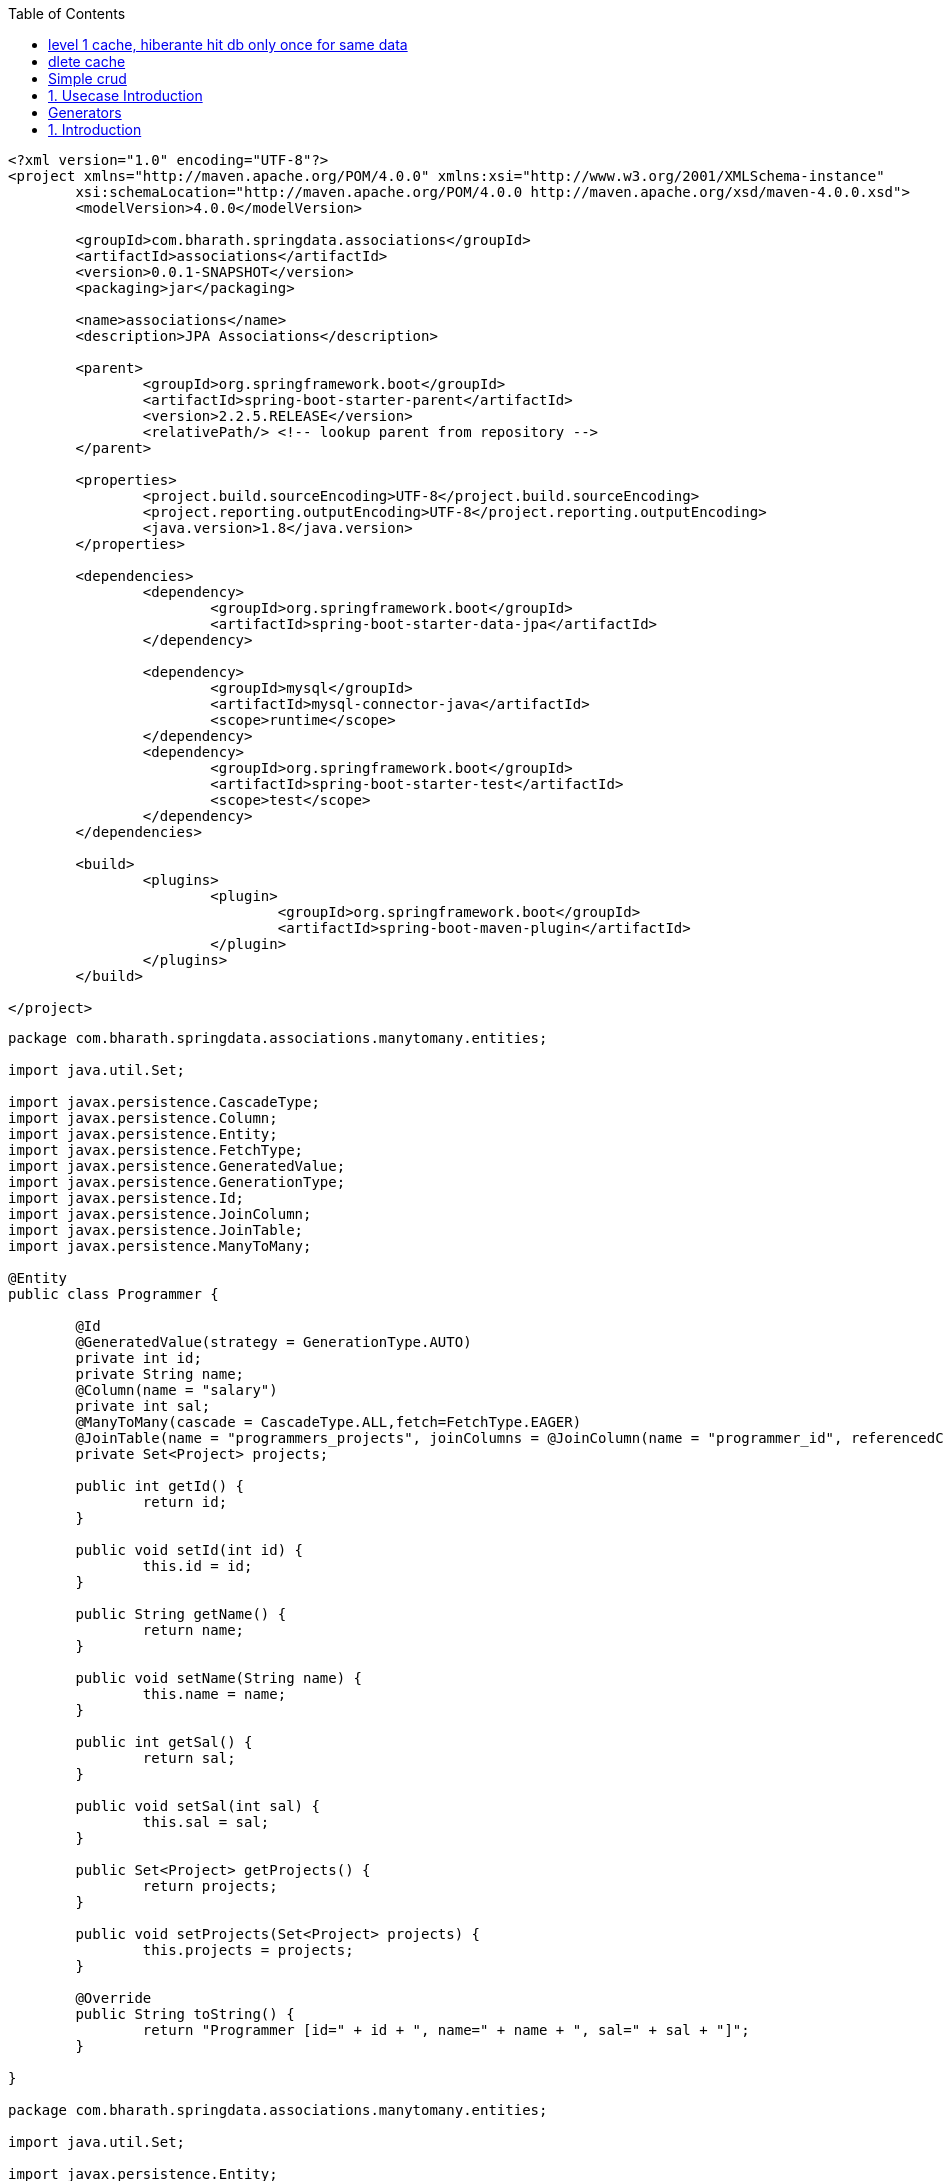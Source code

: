 :toc: left

[source,xml]
----
<?xml version="1.0" encoding="UTF-8"?>
<project xmlns="http://maven.apache.org/POM/4.0.0" xmlns:xsi="http://www.w3.org/2001/XMLSchema-instance"
	xsi:schemaLocation="http://maven.apache.org/POM/4.0.0 http://maven.apache.org/xsd/maven-4.0.0.xsd">
	<modelVersion>4.0.0</modelVersion>

	<groupId>com.bharath.springdata.associations</groupId>
	<artifactId>associations</artifactId>
	<version>0.0.1-SNAPSHOT</version>
	<packaging>jar</packaging>

	<name>associations</name>
	<description>JPA Associations</description>

	<parent>
		<groupId>org.springframework.boot</groupId>
		<artifactId>spring-boot-starter-parent</artifactId>
		<version>2.2.5.RELEASE</version>
		<relativePath/> <!-- lookup parent from repository -->
	</parent>

	<properties>
		<project.build.sourceEncoding>UTF-8</project.build.sourceEncoding>
		<project.reporting.outputEncoding>UTF-8</project.reporting.outputEncoding>
		<java.version>1.8</java.version>
	</properties>

	<dependencies>
		<dependency>
			<groupId>org.springframework.boot</groupId>
			<artifactId>spring-boot-starter-data-jpa</artifactId>
		</dependency>

		<dependency>
			<groupId>mysql</groupId>
			<artifactId>mysql-connector-java</artifactId>
			<scope>runtime</scope>
		</dependency>
		<dependency>
			<groupId>org.springframework.boot</groupId>
			<artifactId>spring-boot-starter-test</artifactId>
			<scope>test</scope>
		</dependency>
	</dependencies>

	<build>
		<plugins>
			<plugin>
				<groupId>org.springframework.boot</groupId>
				<artifactId>spring-boot-maven-plugin</artifactId>
			</plugin>
		</plugins>
	</build>

</project>

----

----
package com.bharath.springdata.associations.manytomany.entities;

import java.util.Set;

import javax.persistence.CascadeType;
import javax.persistence.Column;
import javax.persistence.Entity;
import javax.persistence.FetchType;
import javax.persistence.GeneratedValue;
import javax.persistence.GenerationType;
import javax.persistence.Id;
import javax.persistence.JoinColumn;
import javax.persistence.JoinTable;
import javax.persistence.ManyToMany;

@Entity
public class Programmer {

	@Id
	@GeneratedValue(strategy = GenerationType.AUTO)
	private int id;
	private String name;
	@Column(name = "salary")
	private int sal;
	@ManyToMany(cascade = CascadeType.ALL,fetch=FetchType.EAGER)
	@JoinTable(name = "programmers_projects", joinColumns = @JoinColumn(name = "programmer_id", referencedColumnName = "id"), inverseJoinColumns = @JoinColumn(name = "project_id", referencedColumnName = "id"))
	private Set<Project> projects;

	public int getId() {
		return id;
	}

	public void setId(int id) {
		this.id = id;
	}

	public String getName() {
		return name;
	}

	public void setName(String name) {
		this.name = name;
	}

	public int getSal() {
		return sal;
	}

	public void setSal(int sal) {
		this.sal = sal;
	}

	public Set<Project> getProjects() {
		return projects;
	}

	public void setProjects(Set<Project> projects) {
		this.projects = projects;
	}

	@Override
	public String toString() {
		return "Programmer [id=" + id + ", name=" + name + ", sal=" + sal + "]";
	}

}

package com.bharath.springdata.associations.manytomany.entities;

import java.util.Set;

import javax.persistence.Entity;
import javax.persistence.GeneratedValue;
import javax.persistence.GenerationType;
import javax.persistence.Id;
import javax.persistence.ManyToMany;

@Entity
public class Project {

	@Id
	@GeneratedValue(strategy = GenerationType.AUTO)
	private int id;
	private String name;
	@ManyToMany(mappedBy = "projects")
	private Set<Programmer> programmers;

	public int getId() {
		return id;
	}

	public void setId(int id) {
		this.id = id;
	}

	public String getName() {
		return name;
	}

	public void setName(String name) {
		this.name = name;
	}

	public Set<Programmer> getProgrammers() {
		return programmers;
	}

	public void setProgrammers(Set<Programmer> programmers) {
		this.programmers = programmers;
	}

	@Override
	public String toString() {
		return "Project [id=" + id + ", name=" + name + "]";
	}

}
package com.bharath.springdata.associations.manytomany.repos;

import org.springframework.data.repository.CrudRepository;

import com.bharath.springdata.associations.manytomany.entities.Programmer;

public interface ProgrammerRepository extends CrudRepository<Programmer, Integer> {

}

// many 2 many ends 

// 1 2 many 
package com.bharath.springdata.associations.onetomany.entities;

import java.util.HashSet;
import java.util.Set;

import javax.persistence.CascadeType;
import javax.persistence.Entity;
import javax.persistence.FetchType;
import javax.persistence.GeneratedValue;
import javax.persistence.GenerationType;
import javax.persistence.Id;
import javax.persistence.OneToMany;

@Entity
public class Customer {

	@Id
	@GeneratedValue(strategy = GenerationType.AUTO)
	private long id;
	private String name;
	@OneToMany(mappedBy = "customer", cascade = CascadeType.ALL,fetch=FetchType.EAGER)
	private Set<PhoneNumber> numbers;

	public long getId() {
		return id;
	}

	public void setId(long id) {
		this.id = id;
	}

	public String getName() {
		return name;
	}

	public void setName(String name) {
		this.name = name;
	}

	public Set<PhoneNumber> getNumbers() {
		return numbers;
	}

	public void setNumbers(Set<PhoneNumber> numbers) {
		this.numbers = numbers;
	}

	public void addPhoneNumber(PhoneNumber number) {
		if (number != null) {
			if (numbers == null) {
				numbers = new HashSet<>();
			}
			number.setCustomer(this);
			numbers.add(number);
		}

	}

}

package com.bharath.springdata.associations.onetomany.entities;

import javax.persistence.Entity;
import javax.persistence.GeneratedValue;
import javax.persistence.GenerationType;
import javax.persistence.Id;
import javax.persistence.JoinColumn;
import javax.persistence.ManyToOne;

@Entity
public class PhoneNumber {

	@Id
	@GeneratedValue(strategy = GenerationType.AUTO)
	private long id;
	private String number;
	private String type;

	@ManyToOne
	@JoinColumn(name = "customer_id")
	private Customer customer;

	public long getId() {
		return id;
	}

	public void setId(long id) {
		this.id = id;
	}

	public String getNumber() {
		return number;
	}

	public void setNumber(String number) {
		this.number = number;
	}

	public String getType() {
		return type;
	}

	public void setType(String type) {
		this.type = type;
	}

	public Customer getCustomer() {
		return customer;
	}

	public void setCustomer(Customer customer) {
		this.customer = customer;
	}

}
package com.bharath.springdata.associations.onetomany.repos;

import org.springframework.data.repository.CrudRepository;

import com.bharath.springdata.associations.onetomany.entities.Customer;

public interface CustomerRepository extends CrudRepository<Customer, Long> {

}

// 1 2 1
package com.bharath.springdata.associations.onetoone.entities;

import java.util.Date;

import javax.persistence.CascadeType;
import javax.persistence.Entity;
import javax.persistence.GeneratedValue;
import javax.persistence.GenerationType;
import javax.persistence.Id;
import javax.persistence.JoinColumn;
import javax.persistence.OneToOne;
import javax.persistence.Temporal;
import javax.persistence.TemporalType;

@Entity
public class License {

	@Id
	@GeneratedValue(strategy = GenerationType.AUTO)
	private Long id;
	private String type;
	@Temporal(TemporalType.DATE)
	private Date validFrom;
	@Temporal(TemporalType.DATE)
	private Date validTo;
	@OneToOne(cascade = CascadeType.ALL)
	@JoinColumn(name="person_id")
	private Person person;

	public Long getId() {
		return id;
	}

	public void setId(Long id) {
		this.id = id;
	}

	public String getType() {
		return type;
	}

	public void setType(String type) {
		this.type = type;
	}

	public Date getValidFrom() {
		return validFrom;
	}

	public void setValidFrom(Date validFrom) {
		this.validFrom = validFrom;
	}

	public Date getValidTo() {
		return validTo;
	}

	public void setValidTo(Date validTo) {
		this.validTo = validTo;
	}

	public Person getPerson() {
		return person;
	}

	public void setPerson(Person person) {
		this.person = person;
	}

}

package com.bharath.springdata.associations.onetoone.entities;

import javax.persistence.Entity;
import javax.persistence.GeneratedValue;
import javax.persistence.GenerationType;
import javax.persistence.Id;
import javax.persistence.OneToOne;

@Entity
public class Person {

	@Id
	@GeneratedValue(strategy = GenerationType.AUTO)
	private Long id;
	private String firstName;
	private String lastName;
	private int age;
	@OneToOne(mappedBy = "person")
	private License license;

	public Long getId() {
		return id;
	}

	public void setId(Long id) {
		this.id = id;
	}

	public String getFirstName() {
		return firstName;
	}

	public void setFirstName(String firstName) {
		this.firstName = firstName;
	}

	public String getLastName() {
		return lastName;
	}

	public void setLastName(String lastName) {
		this.lastName = lastName;
	}

	public int getAge() {
		return age;
	}

	public void setAge(int age) {
		this.age = age;
	}

	public License getLicense() {
		return license;
	}

	public void setLicense(License license) {
		this.license = license;
	}

}

package com.bharath.springdata.associations.onetoone.repos;

import org.springframework.data.repository.CrudRepository;

import com.bharath.springdata.associations.onetoone.entities.License;

public interface LicenseRepository extends CrudRepository<License, Long> {

}

spring.datasource.url=jdbc:mysql://localhost:3306/mydb
spring.datasource.username=root
spring.datasource.password=test

spring.jpa.show-sql=true

package com.bharath.springdata.associations;

import java.util.Date;
import java.util.HashSet;
import java.util.Set;

import org.junit.Test;
import org.junit.runner.RunWith;
import org.springframework.beans.factory.annotation.Autowired;
import org.springframework.boot.test.context.SpringBootTest;
import org.springframework.test.context.junit4.SpringRunner;
import org.springframework.transaction.annotation.Transactional;

import com.bharath.springdata.associations.manytomany.entities.Programmer;
import com.bharath.springdata.associations.manytomany.entities.Project;
import com.bharath.springdata.associations.manytomany.repos.ProgrammerRepository;
import com.bharath.springdata.associations.onetomany.entities.Customer;
import com.bharath.springdata.associations.onetomany.entities.PhoneNumber;
import com.bharath.springdata.associations.onetomany.repos.CustomerRepository;
import com.bharath.springdata.associations.onetoone.entities.License;
import com.bharath.springdata.associations.onetoone.entities.Person;
import com.bharath.springdata.associations.onetoone.repos.LicenseRepository;

@RunWith(SpringRunner.class)
@SpringBootTest
public class AssociationsApplicationTests {

	@Autowired
	CustomerRepository repository;

	@Autowired
	ProgrammerRepository programmerRepository;

	@Autowired
	LicenseRepository licenseRepository;

	@Test
	public void contextLoads() {
	}

	@Test
	public void testCreateCustomer() {

		Customer customer = new Customer();
		customer.setName("John");

		PhoneNumber ph1 = new PhoneNumber();
		ph1.setNumber("1234567890");
		ph1.setType("cell");

		PhoneNumber ph2 = new PhoneNumber();
		ph2.setNumber("0987654321");
		ph2.setType("home");

		customer.addPhoneNumber(ph1);
		customer.addPhoneNumber(ph2);

		repository.save(customer);
	}

	@Test
	@Transactional
	public void testLoadCustomer() {
		Customer customer = repository.findById(4L).get();
		System.out.println(customer.getName());

		Set<PhoneNumber> numbers = customer.getNumbers();
		numbers.forEach(number -> System.out.println(number.getNumber()));

	}

	@Test
	public void testUpdateCustomer() {
		Customer customer = repository.findById(4L).get();
		customer.setName("John Bush");

		Set<PhoneNumber> numbers = customer.getNumbers();
		numbers.forEach(number -> number.setType("cell"));

		repository.save(customer);

	}

	@Test
	public void testDelete() {
		repository.deleteById(4l);
	}

	@Test
	public void testmtomCreateProgrammer() {
		Programmer programmer = new Programmer();
		programmer.setName("John");
		programmer.setSal(10000);

		HashSet<Project> projects = new HashSet<Project>();
		Project project = new Project();
		project.setName("Hibernate Project");
		projects.add(project);

		programmer.setProjects(projects);

		programmerRepository.save(programmer);
	}

	@Test
	@Transactional
	public void testmtomFindProgrammer() {
		Programmer programmer = programmerRepository.findById(1).get();
		System.out.println(programmer);
		System.out.println(programmer.getProjects());
	}

	@Test
	public void testOneToOneCreateLicense() {
		License license = new License();
		license.setType("CAR");
		license.setValidFrom(new Date());
		license.setValidTo(new Date());

		Person person = new Person();
		person.setFirstName("John");
		person.setLastName("Clinton");
		person.setAge(35);

		license.setPerson(person);

		licenseRepository.save(license);
	}

}
----

== level 1 cache, hiberante hit db only once for same data

----
mark test with transactional
write multpile findAll() method
select stmt is executed onl once
without transactional l1 cache wont work 
----

== dlete cache

----
entity manager(hib. session) add 
use evict to delete by creating session 

----

[source,xml]
----
<?xml version="1.0" encoding="UTF-8"?>
<project xmlns="http://maven.apache.org/POM/4.0.0" xmlns:xsi="http://www.w3.org/2001/XMLSchema-instance"
	xsi:schemaLocation="http://maven.apache.org/POM/4.0.0 http://maven.apache.org/xsd/maven-4.0.0.xsd">
	<modelVersion>4.0.0</modelVersion>

	<groupId>com.bharath.springdata.componentmapping</groupId>
	<artifactId>componentmapping</artifactId>
	<version>0.0.1-SNAPSHOT</version>
	<packaging>jar</packaging>

	<name>componentmapping</name>
	<description>Component Mapping</description>

	<parent>
		<groupId>org.springframework.boot</groupId>
		<artifactId>spring-boot-starter-parent</artifactId>
		<version>1.5.7.RELEASE</version>
		<relativePath/> <!-- lookup parent from repository -->
	</parent>

	<properties>
		<project.build.sourceEncoding>UTF-8</project.build.sourceEncoding>
		<project.reporting.outputEncoding>UTF-8</project.reporting.outputEncoding>
		<java.version>1.8</java.version>
	</properties>

	<dependencies>
		<dependency>
			<groupId>org.springframework.boot</groupId>
			<artifactId>spring-boot-starter-data-jpa</artifactId>
		</dependency>

		<dependency>
			<groupId>mysql</groupId>
			<artifactId>mysql-connector-java</artifactId>
			<scope>runtime</scope>
		</dependency>
		<dependency>
			<groupId>org.springframework.boot</groupId>
			<artifactId>spring-boot-starter-test</artifactId>
			<scope>test</scope>
		</dependency>
	</dependencies>

	<build>
		<plugins>
			<plugin>
				<groupId>org.springframework.boot</groupId>
				<artifactId>spring-boot-maven-plugin</artifactId>
			</plugin>
		</plugins>
	</build>

</project>
----

----
package com.bharath.springdata.componentmapping.entities;

import javax.persistence.Embeddable;

@Embeddable
public class Address {

	private String streetaddress;
	private String city;
	private String state;
	private String zipcode;
	private String country;

	public String getCity() {
		return city;
	}

	public void setCity(String city) {
		this.city = city;
	}

	public String getState() {
		return state;
	}

	public void setState(String state) {
		this.state = state;
	}

	public String getZipcode() {
		return zipcode;
	}

	public void setZipcode(String zipcode) {
		this.zipcode = zipcode;
	}

	public String getCountry() {
		return country;
	}

	public void setCountry(String country) {
		this.country = country;
	}

	public String getStreetaddress() {
		return streetaddress;
	}

	public void setStreetaddress(String streetaddress) {
		this.streetaddress = streetaddress;
	}

}

package com.bharath.springdata.componentmapping.entities;

import javax.persistence.Embedded;
import javax.persistence.Entity;
import javax.persistence.Id;

@Entity
public class Employee {

	@Id
	private int id;
	private String name;
	@Embedded
	private Address address;

	public int getId() {
		return id;
	}

	public void setId(int id) {
		this.id = id;
	}

	public String getName() {
		return name;
	}

	public void setName(String name) {
		this.name = name;
	}

	public Address getAddress() {
		return address;
	}

	public void setAddress(Address address) {
		this.address = address;
	}

}

package com.bharath.springdata.componentmapping.repos;

import org.springframework.data.repository.CrudRepository;

import com.bharath.springdata.componentmapping.entities.Employee;

public interface EmployeeRepository extends CrudRepository<Employee, Integer> {

}

package com.bharath.springdata.componentmapping;

import org.springframework.boot.SpringApplication;
import org.springframework.boot.autoconfigure.SpringBootApplication;

@SpringBootApplication
public class ComponentmappingApplication {

	public static void main(String[] args) {
		SpringApplication.run(ComponentmappingApplication.class, args);
	}
}

spring.datasource.url=jdbc:mysql://localhost:3306/mydb
spring.datasource.username=root
spring.datasource.password=test

spring.jpa.show-sql=true

package com.bharath.springdata.componentmapping;

import org.junit.Test;
import org.junit.runner.RunWith;
import org.springframework.beans.factory.annotation.Autowired;
import org.springframework.boot.test.context.SpringBootTest;
import org.springframework.test.context.junit4.SpringRunner;

import com.bharath.springdata.componentmapping.entities.Address;
import com.bharath.springdata.componentmapping.entities.Employee;
import com.bharath.springdata.componentmapping.repos.EmployeeRepository;

@RunWith(SpringRunner.class)
@SpringBootTest
public class ComponentmappingApplicationTests {

	@Autowired
	EmployeeRepository repository;

	@Test
	public void contextLoads() {
	}

	@Test
	public void testCreate() {
		Employee employee = new Employee();
		employee.setId(123);
		employee.setName("Bharath");
		Address address = new Address();
		address.setCity("Austin");
		address.setStreetaddress("Spicewood Springs");
		address.setCountry("USA");
		address.setState("TEXAS");
		address.setZipcode("78750");
		employee.setAddress(address);
		
		repository.save(employee);
	}
}

----

== Simple crud

== 1. Usecase Introduction

----

```

## 2. Create the product table

----

----

## 2.1 product.sql

----

create database mydb; use mydb;

create table product( id int PRIMARY KEY, name varchar(20), description varchar(100), price decimal(8,3) );

select * from product;

----

## 3. Create the project

----

<dependency> <groupId>org.springframework.boot</groupId> <artifactId>spring-boot-starter-data-jpa</artifactId> </dependency>

<dependency> <groupId>mysql</groupId> <artifactId>mysql-connector-java</artifactId> <scope>runtime</scope> </dependency>

----

## 4. Spring 2.x API Changes

----

----

## 5. Step 1 Create the Entity

[source,java]
----

package com.bharath.springdata.product.entities;

import java.io.Serializable;

import javax.persistence.Column; import javax.persistence.Entity; import javax.persistence.Id; import javax.persistence.Table;

@Entity @Table public class Product implements Serializable {

private static final long serialVersionUID = 1L; @Id private int id; private String name; @Column(name = "description") private String desc; private Double price;

public int getId() {
return id; }

public void setId(int id) {
this.id = id; }

public String getName() {
return name; }

public void setName(String name) {
this.name = name; }

public String getDesc() {
return desc; }

public void setDesc(String desc) {
this.desc = desc; }

public Double getPrice() {
return price; }

public void setPrice(Double price) {
this.price = price; }

}

----

## 6. Step 2 Create the Repository

[source,java]
----

package com.bharath.springdata.product.repos;

import org.springframework.data.domain.Pageable; import org.springframework.data.repository.PagingAndSortingRepository;

import com.bharath.springdata.product.entities.Product; import java.lang.String; import java.util.List;

public interface ProductRepository extends PagingAndSortingRepository&lt;Product, Integer&gt; {

----
List<Product> findByName(String name);

List<Product> findByNameAndDesc(String name, String desc);

List<Product> findByPriceGreaterThan(Double price);

List<Product> findByDescContains(String desc);

List<Product> findByPriceBetween(Double price1, Double price2);

List<Product> findByDescLike(String desc);

List<Product> findByIdIn(List<Integer> ids,Pageable pageable);
----

}

----

## 7. Step 3 Configure the Data Source

----

spring.datasource.url=jdbc:mysql://localhost:3306/mydb spring.datasource.username=root spring.datasource.password=test1234

spring.jpa.show-sql=true

----

## 8. Test the Application

[source,java]
----

package com.bharath.springdata.product;

import static org.junit.Assert.assertEquals; import static org.junit.Assert.assertNotNull;

import java.util.Arrays; import java.util.List;

import javax.persistence.EntityManager;

import org.hibernate.Session; import org.junit.Test; import org.junit.runner.RunWith; import org.springframework.beans.factory.annotation.Autowired; import org.springframework.boot.test.context.SpringBootTest; import org.springframework.data.domain.PageRequest; import org.springframework.data.domain.Pageable; import org.springframework.data.domain.Sort; import org.springframework.data.domain.Sort.Direction; import org.springframework.test.context.junit4.SpringRunner; import org.springframework.transaction.annotation.Transactional;

import com.bharath.springdata.product.entities.Product; import com.bharath.springdata.product.repos.ProductRepository;

@RunWith(SpringRunner.class) @SpringBootTest public class ProductdataApplicationTests {

----
@Autowired
ProductRepository repository;

@Autowired
EntityManager entityManager;

@Test
public void contextLoads() {
}

@Test
public void testCreate() {
    Product product = new Product();
    product.setId(1);
    product.setName("Iphone");
    product.setDesc("Awesome");
    product.setPrice(1000d);
    repository.save(product);
}

@Test
public void testRead() {
    Product product = repository.findById(1).get();
    assertNotNull(product);
    assertEquals("Iphone", product.getName());
    System.out.println(">>>>>>>>>>>>>>>>>>>>>>>>>>>>>>>>>>" + product.getDesc());
}

@Test
public void testUpdate() {
    Product product = repository.findById(1).get();
    product.setPrice(1200d);
    repository.save(product);

}

@Test
public void testDelete() {
    if (repository.existsById(1)) {
       System.out.println("Deleting a product");
       repository.deleteById(1);
    }
}

@Test
public void testCount() {
    System.out.println("Total Records===============>>>>>>>>>>>>>>>" + repository.count());
}
----

}

----

## 9. Create

----

----

## 10. 10. Read

----

----

## 11. Update

----

----

## 12. Delete

----

----

## 13. Application Flow

----

----

## 14. Exists

----

----

## 15. Migrating to Spring Boot 2.X

----

----

## 16. Count

----

----

## 17. Show SQL

----

----

## 18. Using Spring Boot 2.X

----

----

## 19. CRUD Operations.html

----

----

## 20. Using Spring Data Create Data Access Layer for Customer Domain.html

----

----

```
<?xml version="1.0" encoding="UTF-8"?>
<project xmlns="http://maven.apache.org/POM/4.0.0" xmlns:xsi="http://www.w3.org/2001/XMLSchema-instance"
	xsi:schemaLocation="http://maven.apache.org/POM/4.0.0 http://maven.apache.org/xsd/maven-4.0.0.xsd">
	<modelVersion>4.0.0</modelVersion>

	<groupId>com.bharath.springdata.customer</groupId>
	<artifactId>customerdata</artifactId>
	<version>0.0.1-SNAPSHOT</version>
	<packaging>jar</packaging>

	<name>customerdata</name>
	<description>Assignment Solution</description>

	<parent>
		<groupId>org.springframework.boot</groupId>
		<artifactId>spring-boot-starter-parent</artifactId>
		<version>1.5.8.RELEASE</version>
		<relativePath/> <!-- lookup parent from repository -->
	</parent>

	<properties>
		<project.build.sourceEncoding>UTF-8</project.build.sourceEncoding>
		<project.reporting.outputEncoding>UTF-8</project.reporting.outputEncoding>
		<java.version>1.8</java.version>
	</properties>

	<dependencies>
		<dependency>
			<groupId>org.springframework.boot</groupId>
			<artifactId>spring-boot-starter-data-jpa</artifactId>
		</dependency>

		<dependency>
			<groupId>mysql</groupId>
			<artifactId>mysql-connector-java</artifactId>
			<scope>runtime</scope>
		</dependency>
		<dependency>
			<groupId>org.springframework.boot</groupId>
			<artifactId>spring-boot-starter-test</artifactId>
			<scope>test</scope>
		</dependency>
	</dependencies>

	<build>
		<plugins>
			<plugin>
				<groupId>org.springframework.boot</groupId>
				<artifactId>spring-boot-maven-plugin</artifactId>
			</plugin>
		</plugins>
	</build>

</project>

package com.bharath.springdata.customer.entities;

import javax.persistence.Embeddable;

@Embeddable
public class Address {

	private String streetAddress;
	private String city;
	private String state;
	private String zipcode;
	private String country;

	public String getCity() {
		return city;
	}

	public void setCity(String city) {
		this.city = city;
	}

	public String getState() {
		return state;
	}

	public void setState(String state) {
		this.state = state;
	}

	public String getZipcode() {
		return zipcode;
	}

	public void setZipcode(String zipcode) {
		this.zipcode = zipcode;
	}

	public String getCountry() {
		return country;
	}

	public void setCountry(String country) {
		this.country = country;
	}

	public String getStreetAddress() {
		return streetAddress;
	}

	public void setStreetAddress(String streetAddress) {
		this.streetAddress = streetAddress;
	}

}

package com.bharath.springdata.customer.entities;

import javax.persistence.Embedded;
import javax.persistence.Entity;
import javax.persistence.GeneratedValue;
import javax.persistence.GenerationType;
import javax.persistence.Id;

@Entity
public class Customer {

	@Id
	@GeneratedValue(strategy = GenerationType.AUTO)
	private int id;
	private String name;
	private String email;
	@Embedded
	private Address address;

	public int getId() {
		return id;
	}

	public void setId(int id) {
		this.id = id;
	}

	public String getName() {
		return name;
	}

	public void setName(String name) {
		this.name = name;
	}

	public String getEmail() {
		return email;
	}

	public void setEmail(String email) {
		this.email = email;
	}

	public Address getAddress() {
		return address;
	}

	public void setAddress(Address address) {
		this.address = address;
	}

	@Override
	public String toString() {
		return "Customer [id=" + id + ", name=" + name + ", email=" + email + "]";
	}

}

package com.bharath.springdata.customer.repository;

import org.springframework.data.jpa.repository.Modifying;
import org.springframework.data.jpa.repository.Query;
import org.springframework.data.repository.CrudRepository;
import org.springframework.data.repository.query.Param;

import com.bharath.springdata.customer.entities.Customer;
import java.lang.String;
import java.util.List;

public interface CustomerRepository extends CrudRepository<Customer, Integer> {

	List<Customer> findByNameAndEmail(String name, String email);

	List<Customer> findByEmailLike(String email);

	List<Customer> findByIdIn(List<Integer> ids);

	@Modifying
	@Query("update Customer cust set cust.email = :email where cust.id=:id")
	void updateEmail(@Param("id") int id, @Param("email") String email);

}

package com.bharath.springdata.customer;

import org.springframework.boot.SpringApplication;
import org.springframework.boot.autoconfigure.SpringBootApplication;

@SpringBootApplication
public class CustomerdataApplication {

	public static void main(String[] args) {
		SpringApplication.run(CustomerdataApplication.class, args);
	}
}

spring.datasource.url=jdbc:mysql://localhost:3306/mydb
spring.datasource.username=root
spring.datasource.password=test

spring.jpa.show-sql=true

package com.bharath.springdata.customer;

import java.util.Arrays;

import org.junit.Test;
import org.junit.runner.RunWith;
import org.springframework.beans.factory.annotation.Autowired;
import org.springframework.boot.test.context.SpringBootTest;
import org.springframework.test.annotation.Rollback;
import org.springframework.test.context.junit4.SpringRunner;
import org.springframework.transaction.annotation.Transactional;

import com.bharath.springdata.customer.entities.Address;
import com.bharath.springdata.customer.entities.Customer;
import com.bharath.springdata.customer.repository.CustomerRepository;

@RunWith(SpringRunner.class)
@SpringBootTest
public class CustomerdataApplicationTests {

	@Autowired
	private CustomerRepository customerRepository;

	@Test
	public void testCreateCustomer() {
		Customer customer = new Customer();
		customer.setName("John");
		customer.setEmail("john@gmail.com");
		customerRepository.save(customer);
	}

	@Test
	public void testReadCustomer() {
		Customer customer = customerRepository.findOne(1);
		System.out.println(customer);
	}

	@Test
	public void testUpdateCustomer() {
		Customer customer = customerRepository.findOne(1);
		customer.setName("John Reddy");
		customerRepository.save(customer);
	}

	@Test
	public void testDeleteCustomer() {
		customerRepository.delete(1);
	}
	
	@Test
	public void testCreateCustomerWithAddress() {
		Customer customer = new Customer();
		customer.setName("John");
		customer.setEmail("john@gmail.com");
		
		Address address = new Address();
		address.setCity("Austin");
		address.setState("Texas");
		address.setStreetAddress("Spice Wood Springs");
		address.setCountry("USA");
		address.setZipcode("78755");
		customer.setAddress(address);
		
		customerRepository.save(customer);
		
	}
	
	@Test
	public void testFindByNameAndEmail() {
		System.out.println(customerRepository.findByNameAndEmail("John","john@gmail.com"));
	}
	
	@Test
	public void testFindByEmailLike() {
		System.out.println(customerRepository.findByEmailLike("%john@g%"));
	}
	
	@Test
	public void testFindByIdIn() {
		System.out.println(customerRepository.findByIdIn(Arrays.asList(2)));
	}
	
	@Test
	@Transactional
	@Rollback(false)
	public void testUpdateEmail() {
		customerRepository.updateEmail(2, "john@bharathmail.com");
	}

}

----

[source,xml]
----
<?xml version="1.0" encoding="UTF-8"?>
<project xmlns="http://maven.apache.org/POM/4.0.0" xmlns:xsi="http://www.w3.org/2001/XMLSchema-instance"
	xsi:schemaLocation="http://maven.apache.org/POM/4.0.0 http://maven.apache.org/xsd/maven-4.0.0.xsd">
	<modelVersion>4.0.0</modelVersion>

	<groupId>com.bharath.springdata.files</groupId>
	<artifactId>filedata</artifactId>
	<version>0.0.1-SNAPSHOT</version>
	<packaging>jar</packaging>

	<name>filedata</name>
	<description>Transaction Management</description>

	<parent>
		<groupId>org.springframework.boot</groupId>
		<artifactId>spring-boot-starter-parent</artifactId>
		<version>2.2.5.RELEASE</version>
		<relativePath/> <!-- lookup parent from repository -->
	</parent>

	<properties>
		<project.build.sourceEncoding>UTF-8</project.build.sourceEncoding>
		<project.reporting.outputEncoding>UTF-8</project.reporting.outputEncoding>
		<java.version>1.8</java.version>
	</properties>

	<dependencies>
		<dependency>
			<groupId>org.springframework.boot</groupId>
			<artifactId>spring-boot-starter-data-jpa</artifactId>
		</dependency>

		<dependency>
			<groupId>mysql</groupId>
			<artifactId>mysql-connector-java</artifactId>
			<scope>runtime</scope>
		</dependency>
		<dependency>
			<groupId>org.springframework.boot</groupId>
			<artifactId>spring-boot-starter-test</artifactId>
			<scope>test</scope>
		</dependency>
	</dependencies>

	<build>
		<plugins>
			<plugin>
				<groupId>org.springframework.boot</groupId>
				<artifactId>spring-boot-maven-plugin</artifactId>
			</plugin>
		</plugins>
	</build>

</project>
----

----
package com.bharath.springdata.files.entities;

import javax.persistence.Entity;
import javax.persistence.Id;
import javax.persistence.Lob;

@Entity
public class Image {
	
	@Id
	private long id;
	private String name;
	@Lob
	private byte[] data;

	public long getId() {
		return id;
	}

	public void setId(long id) {
		this.id = id;
	}

	public String getName() {
		return name;
	}

	public void setName(String name) {
		this.name = name;
	}

	public byte[] getData() {
		return data;
	}

	public void setData(byte[] data) {
		this.data = data;
	}
	

}
----

----
package com.bharath.springdata.files.repos;

import org.springframework.data.repository.CrudRepository;

import com.bharath.springdata.files.entities.Image;

public interface ImageRepository extends CrudRepository<Image, Long> {

}
----

----

spring.datasource.url=jdbc:mysql://localhost:3306/mydb
spring.datasource.username=root
spring.datasource.password=test

spring.jpa.show-sql=true
----

----

package com.bharath.springdata.files;

import java.io.File;
import java.io.FileInputStream;
import java.io.FileNotFoundException;
import java.io.FileOutputStream;
import java.io.IOException;

import org.junit.Test;
import org.junit.runner.RunWith;
import org.springframework.beans.factory.annotation.Autowired;
import org.springframework.boot.test.context.SpringBootTest;
import org.springframework.test.context.junit4.SpringRunner;

import com.bharath.springdata.files.entities.Image;
import com.bharath.springdata.files.repos.ImageRepository;

@RunWith(SpringRunner.class)
@SpringBootTest
public class FiledataApplicationTests {

	@Autowired
	ImageRepository repository;

	@Test
	public void testImageSave() throws IOException {
		Image image = new Image();
		image.setId(1);
		image.setName("MAVEN.JPG");

		File file = new File("/Users/bharaththippireddy/Documents/Images/MAVEN.JPG");
		byte fileContent[] = new byte[(int) file.length()];
		FileInputStream inputStream = new FileInputStream(file);
		inputStream.read(fileContent);

		image.setData(fileContent);
		repository.save(image);
		inputStream.close();

	}

	@Test
	public void testReadImage() {
		Image image = repository.findById(1L).get();
		File file = new File("/Users/bharaththippireddy/Documents/Images/downloaded/" + image.getName());
		FileOutputStream fos = null;
		try {
			fos = new FileOutputStream(file);
			fos.write(image.getData());
		} catch (FileNotFoundException e) {
			e.printStackTrace();
		} catch (IOException e) {
			e.printStackTrace();
		} finally {
			try {
				fos.close();
			} catch (IOException e) {
				e.printStackTrace();
			}
		}

	}

}
    
----

== Generators

== 1. Introduction

----

```

## 2. Create the database schema

----

----

## 2.1 ID Gen-employee.sql

----

use mydb

create table employee( id int, name varchar(20) )

drop table employee

----

## 3. Create a Spring Data Project

----

<dependency> <groupId>org.springframework.boot</groupId> <artifactId>spring-boot-starter-data-jpa</artifactId> </dependency>

<dependency> <groupId>mysql</groupId> <artifactId>mysql-connector-java</artifactId> <scope>runtime</scope> </dependency>

----

## 4. Create an Entity

[source,java]
----

package com.bharath.springdata.idgenerators.entities;

import javax.persistence.Entity; import javax.persistence.GeneratedValue; import javax.persistence.Id;

import org.hibernate.annotations.GenericGenerator;

@Entity public class Employee {

----
//@TableGenerator(name = "employee_gen", table = "id_gen", pkColumnName = "gen_name", valueColumnName = "gen_val",allocationSize=100)
@GenericGenerator(name="emp_id",strategy="com.bharath.springdata.idgenerators.CustomRandomIDGenerator")
@GeneratedValue(generator="emp_id")
@Id
//@GeneratedValue(strategy = GenerationType.TABLE,generator="employee_gen")
private Long id;
private String name;

public Long getId() {
    return id;
}

public void setId(Long id) {
    this.id = id;
}

public String getName() {
    return name;
}

public void setName(String name) {
    this.name = name;
}
----

}

----

## 5. Create the repository

[source,java]
----

package com.bharath.springdata.idgenerators.repos;

import org.springframework.data.repository.CrudRepository;

import com.bharath.springdata.idgenerators.entities.Employee;

public interface EmployeeRepository extends CrudRepository&lt;Employee, Long&gt; {

}

----

## 6. Configure the data source

----

spring.datasource.url=jdbc:mysql://localhost:3306/mydb spring.datasource.username=root spring.datasource.password=test

spring.jpa.show-sql=true

----

## 7. Save Employee

[source,java]
----

package com.bharath.springdata.idgenerators;

import org.junit.Test; import org.junit.runner.RunWith; import org.springframework.beans.factory.annotation.Autowired; import org.springframework.boot.test.context.SpringBootTest; import org.springframework.test.context.junit4.SpringRunner;

import com.bharath.springdata.idgenerators.entities.Employee; import com.bharath.springdata.idgenerators.repos.EmployeeRepository;

@RunWith(SpringRunner.class) @SpringBootTest public class IdgeneratorsApplicationTests {

----
@Autowired
EmployeeRepository er;

@Test
public void testCreateEployee() {

    Employee employee = new Employee();
    employee.setName("John");

    er.save(employee);
}
----

}

----

## 8. Use the identity generator type

----

----

## 9. Update the DB Schema for Table Strategy

----

----

## 9.1 IG GEN TABLE.sql

----

create table id_gen( gen_name varchar(60) PRIMARY KEY, gen_val int(20) )

----

## 10. Configure the Table Strategy

----

----

## 11. Develop Custom Generator

----

----

## 12. Configure and Use the Custom Generator

----

----

## 13. Generators.html

----

----

## 14. ID Generation.html

----

----

```
use mydb

create table student(
id int PRIMARY KEY AUTO_INCREMENT,
lname varchar(20),
fname varchar(20),
score int
)

select * from student

<?xml version="1.0" encoding="UTF-8"?>
<project xmlns="http://maven.apache.org/POM/4.0.0" xmlns:xsi="http://www.w3.org/2001/XMLSchema-instance"
	xsi:schemaLocation="http://maven.apache.org/POM/4.0.0 http://maven.apache.org/xsd/maven-4.0.0.xsd">
	<modelVersion>4.0.0</modelVersion>

	<groupId>com.bharath.springdata.jpqlandnativesql</groupId>
	<artifactId>jpqlandnativesql</artifactId>
	<version>0.0.1-SNAPSHOT</version>
	<packaging>jar</packaging>

	<name>jpqlandnativesql</name>
	<description>jpql and native sql</description>

	<parent>
		<groupId>org.springframework.boot</groupId>
		<artifactId>spring-boot-starter-parent</artifactId>
		<version>1.5.8.RELEASE</version>
		<relativePath/> <!-- lookup parent from repository -->
	</parent>

	<properties>
		<project.build.sourceEncoding>UTF-8</project.build.sourceEncoding>
		<project.reporting.outputEncoding>UTF-8</project.reporting.outputEncoding>
		<java.version>1.8</java.version>
	</properties>

	<dependencies>
		<dependency>
			<groupId>org.springframework.boot</groupId>
			<artifactId>spring-boot-starter-data-jpa</artifactId>
		</dependency>

		<dependency>
			<groupId>mysql</groupId>
			<artifactId>mysql-connector-java</artifactId>
			<scope>runtime</scope>
		</dependency>
		<dependency>
			<groupId>org.springframework.boot</groupId>
			<artifactId>spring-boot-starter-test</artifactId>
			<scope>test</scope>
		</dependency>
	</dependencies>

	<build>
		<plugins>
			<plugin>
				<groupId>org.springframework.boot</groupId>
				<artifactId>spring-boot-maven-plugin</artifactId>
			</plugin>
		</plugins>
	</build>

</project>

package com.bharath.springdata.jpqlandnativesql.entities;

import javax.persistence.Column;
import javax.persistence.Entity;
import javax.persistence.GeneratedValue;
import javax.persistence.GenerationType;
import javax.persistence.Id;

@Entity
public class Student {
	
	@Id
	@GeneratedValue(strategy=GenerationType.AUTO)
	private Long id;
	@Column(name="fname")
	private String firstName;
	@Column(name="lname")
	private String lastName;
	private int score;

	public Long getId() {
		return id;
	}

	public void setId(Long id) {
		this.id = id;
	}

	public String getFirstName() {
		return firstName;
	}

	public void setFirstName(String firstName) {
		this.firstName = firstName;
	}

	public String getLastName() {
		return lastName;
	}

	public void setLastName(String lastName) {
		this.lastName = lastName;
	}

	public int getScore() {
		return score;
	}

	public void setScore(int score) {
		this.score = score;
	}

	@Override
	public String toString() {
		return "Student [id=" + id + ", firstName=" + firstName + ", lastName=" + lastName + ", score=" + score + "]";
	}

}

package com.bharath.springdata.jpqlandnativesql.repos;

import java.util.List;

import org.springframework.data.domain.Pageable;
import org.springframework.data.jpa.repository.Modifying;
import org.springframework.data.jpa.repository.Query;
import org.springframework.data.repository.CrudRepository;
import org.springframework.data.repository.query.Param;

import com.bharath.springdata.jpqlandnativesql.entities.Student;

public interface StudentRepository extends CrudRepository<Student, Long> {

	@Query("from Student")
	List<Student> findAllStudents(Pageable pageable);

	@Query("select st.firstName,st.lastName from Student st")
	List<Object[]> findAllStudentsPartialData();

	@Query("from Student where firstName=:firstName")
	List<Student> findAllStudentsByFirstName(@Param("firstName") String firstName);

	@Query("from Student where score>:min and score<:max")
	List<Student> findStudentsForGivenScores(@Param("min") int min, @Param("max") int max);

	@Modifying
	@Query("delete from Student where firstName = :firstName")
	void deleteStudentsByFirstName(@Param("firstName") String firstName);

	@Query(value = "select * from student", nativeQuery = true)
	List<Student> findAllStudentNQ();

	@Query(value = "select * from student where fname=:firstName", nativeQuery = true)
	List<Student> findByFirstNQ(@Param("firstName")String firstName);

}

spring.datasource.url=jdbc:mysql://localhost:3306/mydb
spring.datasource.username=root
spring.datasource.password=test

spring.jpa.show-sql=true

package com.bharath.springdata.jpqlandnativesql;

import java.util.List;

import org.junit.Test;
import org.junit.runner.RunWith;
import org.springframework.beans.factory.annotation.Autowired;
import org.springframework.boot.test.context.SpringBootTest;
import org.springframework.data.domain.PageRequest;
import org.springframework.data.domain.Sort.Direction;
import org.springframework.test.annotation.Rollback;
import org.springframework.test.context.junit4.SpringRunner;
import org.springframework.transaction.annotation.Transactional;

import com.bharath.springdata.jpqlandnativesql.entities.Student;
import com.bharath.springdata.jpqlandnativesql.repos.StudentRepository;

@RunWith(SpringRunner.class)
@SpringBootTest
public class JpqlandnativesqlApplicationTests {

	@Autowired
	StudentRepository repository;

	@Test
	public void testStudentCreate() {
		Student student = new Student();
		student.setFirstName("John");
		student.setLastName("Ferguson");
		student.setScore(88);

		Student student2 = new Student();
		student2.setFirstName("Bill");
		student2.setLastName("Gates");
		student2.setScore(75);

		repository.save(student);
		repository.save(student2);
	}

	@Test
	public void testFindAllStudents() {
		System.out.println(repository.findAllStudents(new PageRequest(0, 5, Direction.DESC, "id")));
	}

	@Test
	public void testFindAllStudentsPartial() {
		List<Object[]> partialData = repository.findAllStudentsPartialData();
		for (Object[] objects : partialData) {
			System.out.println(objects[0]);
			System.out.println(objects[1]);
		}
	}

	@Test
	public void testFindAllStudentsByFirstName() {
		System.out.println(repository.findAllStudentsByFirstName("Bill"));
	}

	@Test
	public void testFindAllStudentsByScores() {
		System.out.println(repository.findStudentsForGivenScores(80, 90));
	}

	@Test
	@Transactional
	@Rollback(false)
	public void testDeleteStudentsByFirstName() {
		repository.deleteStudentsByFirstName("Bill");
	}

	@Test
	public void testFindAllStudentNQ() {
		System.out.println(repository.findAllStudentNQ());
	}
	
	@Test
	public void testFindByFirstNameNQ() {
		System.out.println(repository.findByFirstNQ("Bill"));
	}

}
----

[source,xml]
----
<?xml version="1.0" encoding="UTF-8"?>
<project xmlns="http://maven.apache.org/POM/4.0.0" xmlns:xsi="http://www.w3.org/2001/XMLSchema-instance"
	xsi:schemaLocation="http://maven.apache.org/POM/4.0.0 http://maven.apache.org/xsd/maven-4.0.0.xsd">
	<modelVersion>4.0.0</modelVersion>

	<groupId>com.bharath.springdata.patientscheduling</groupId>
	<artifactId>patientscheduling</artifactId>
	<version>0.0.1-SNAPSHOT</version>
	<packaging>jar</packaging>

	<name>patientscheduling</name>
	<description>Patient Appointment Scheduling Application</description>

	<parent>
		<groupId>org.springframework.boot</groupId>
		<artifactId>spring-boot-starter-parent</artifactId>
		<version>2.2.5.RELEASE</version>
		<relativePath/> <!-- lookup parent from repository -->
	</parent>

	<properties>
		<project.build.sourceEncoding>UTF-8</project.build.sourceEncoding>
		<project.reporting.outputEncoding>UTF-8</project.reporting.outputEncoding>
		<java.version>1.8</java.version>
	</properties>

	<dependencies>
		<dependency>
			<groupId>org.springframework.boot</groupId>
			<artifactId>spring-boot-starter-data-jpa</artifactId>
		</dependency>

		<dependency>
			<groupId>mysql</groupId>
			<artifactId>mysql-connector-java</artifactId>
			<scope>runtime</scope>
		</dependency>
		<dependency>
			<groupId>org.springframework.boot</groupId>
			<artifactId>spring-boot-starter-test</artifactId>
			<scope>test</scope>
		</dependency>
	</dependencies>

	<build>
		<plugins>
			<plugin>
				<groupId>org.springframework.boot</groupId>
				<artifactId>spring-boot-maven-plugin</artifactId>
			</plugin>
		</plugins>
	</build>

</project>
----

----
package com.bharath.springdata.patientscheduling.entities;

import java.sql.Timestamp;

import javax.persistence.Entity;
import javax.persistence.GeneratedValue;
import javax.persistence.GenerationType;
import javax.persistence.Id;
import javax.persistence.JoinColumn;
import javax.persistence.ManyToOne;

@Entity
public class Appointment {

	@Id
	@GeneratedValue(strategy = GenerationType.IDENTITY)
	private Long id;
	private Timestamp appointmentTime;
	private boolean started;
	private boolean ended;
	private String reason;

	@ManyToOne
	@JoinColumn(name = "patient_id")
	private Patient patient;

	@ManyToOne
	@JoinColumn(name = "doctor_id")
	private Doctor doctor;

	public Long getId() {
		return id;
	}

	public void setId(Long id) {
		this.id = id;
	}

	public Timestamp getAppointmentTime() {
		return appointmentTime;
	}

	public void setAppointmentTime(Timestamp appointmentTime) {
		this.appointmentTime = appointmentTime;
	}

	public boolean isStarted() {
		return started;
	}

	public void setStarted(boolean started) {
		this.started = started;
	}

	public boolean isEnded() {
		return ended;
	}

	public void setEnded(boolean ended) {
		this.ended = ended;
	}

	public String getReason() {
		return reason;
	}

	public void setReason(String reason) {
		this.reason = reason;
	}

	@Override
	public String toString() {
		return "Appointment [id=" + id + ", appointmentTime=" + appointmentTime + ", started=" + started + ", ended="
				+ ended + ", reason=" + reason + "]";
	}

	public Patient getPatient() {
		return patient;
	}

	public void setPatient(Patient patient) {
		this.patient = patient;
	}

	public Doctor getDoctor() {
		return doctor;
	}

	public void setDoctor(Doctor doctor) {
		this.doctor = doctor;
	}

}

package com.bharath.springdata.patientscheduling.entities;

import java.util.List;

import javax.persistence.CascadeType;
import javax.persistence.Entity;
import javax.persistence.GeneratedValue;
import javax.persistence.GenerationType;
import javax.persistence.Id;
import javax.persistence.ManyToMany;
import javax.persistence.OneToMany;

@Entity
public class Doctor {

	@Id
	@GeneratedValue(strategy = GenerationType.IDENTITY)
	private Long id;
	private String firstName;
	private String lastName;
	private String speciality;

	@ManyToMany(mappedBy = "doctors")
	private List<Patient> patients;

	@OneToMany(mappedBy = "doctor", cascade = CascadeType.ALL)
	private List<Appointment> appointments;

	public Long getId() {
		return id;
	}

	public void setId(Long id) {
		this.id = id;
	}

	public String getFirstName() {
		return firstName;
	}

	public void setFirstName(String firstName) {
		this.firstName = firstName;
	}

	public String getLastName() {
		return lastName;
	}

	public void setLastName(String lastName) {
		this.lastName = lastName;
	}

	public String getSpeciality() {
		return speciality;
	}

	public void setSpeciality(String speciality) {
		this.speciality = speciality;
	}

	@Override
	public String toString() {
		return "Doctor [id=" + id + ", firstName=" + firstName + ", lastName=" + lastName + ", speciality=" + speciality
				+ "]";
	}

	public List<Patient> getPatients() {
		return patients;
	}

	public void setPatients(List<Patient> patients) {
		this.patients = patients;
	}

	public List<Appointment> getAppointments() {
		return appointments;
	}

	public void setAppointments(List<Appointment> appointments) {
		this.appointments = appointments;
	}

}

package com.bharath.springdata.patientscheduling.entities;

import javax.persistence.Embeddable;

@Embeddable
public class Insurance {
	
	private String providerName;
	private double copay;

	public String getProviderName() {
		return providerName;
	}

	public void setProviderName(String providerName) {
		this.providerName = providerName;
	}

	public double getCopay() {
		return copay;
	}

	public void setCopay(double copay) {
		this.copay = copay;
	}

	@Override
	public String toString() {
		return "Insurance [providerName=" + providerName + ", copay=" + copay + "]";
	}

}

package com.bharath.springdata.patientscheduling.entities;

import java.util.List;

import javax.persistence.CascadeType;
import javax.persistence.Embedded;
import javax.persistence.Entity;
import javax.persistence.FetchType;
import javax.persistence.GeneratedValue;
import javax.persistence.GenerationType;
import javax.persistence.Id;
import javax.persistence.JoinColumn;
import javax.persistence.JoinTable;
import javax.persistence.ManyToMany;
import javax.persistence.OneToMany;

@Entity
public class Patient {

	@Id
	@GeneratedValue(strategy = GenerationType.IDENTITY)
	private Long id;
	private String firstName;
	private String lastName;
	private String phone;
	@Embedded
	private Insurance insurance;

	@ManyToMany(fetch = FetchType.EAGER)
	@JoinTable(name = "patients_doctors", joinColumns = @JoinColumn(name = "patient_id", referencedColumnName = "id"), inverseJoinColumns = @JoinColumn(name = "doctor_id", referencedColumnName = "id"))
	private List<Doctor> doctors;

	@OneToMany(mappedBy = "patient", cascade = CascadeType.ALL)
	private List<Appointment> appointments;

	public Long getId() {
		return id;
	}

	public void setId(Long id) {
		this.id = id;
	}

	public String getFirstName() {
		return firstName;
	}

	public void setFirstName(String firstName) {
		this.firstName = firstName;
	}

	public String getLastName() {
		return lastName;
	}

	public void setLastName(String lastName) {
		this.lastName = lastName;
	}

	public String getPhone() {
		return phone;
	}

	public void setPhone(String phone) {
		this.phone = phone;
	}

	public Insurance getInsurance() {
		return insurance;
	}

	public void setInsurance(Insurance insurance) {
		this.insurance = insurance;
	}

	@Override
	public String toString() {
		return "Patient [id=" + id + ", firstName=" + firstName + ", lastName=" + lastName + ", phone=" + phone
				+ ", insurance=" + insurance + "]";
	}

	public List<Doctor> getDoctors() {
		return doctors;
	}

	public void setDoctors(List<Doctor> doctors) {
		this.doctors = doctors;
	}

	public List<Appointment> getAppointments() {
		return appointments;
	}

	public void setAppointments(List<Appointment> appointments) {
		this.appointments = appointments;
	}

}

package com.bharath.springdata.patientscheduling.repos;

import org.springframework.data.repository.CrudRepository;

import com.bharath.springdata.patientscheduling.entities.Appointment;

public interface AppointmentRepository extends CrudRepository<Appointment, Long> {

}

package com.bharath.springdata.patientscheduling.repos;

import org.springframework.data.repository.CrudRepository;

import com.bharath.springdata.patientscheduling.entities.Doctor;

public interface DoctorRepository extends CrudRepository<Doctor, Long> {

}

package com.bharath.springdata.patientscheduling.repos;

import org.springframework.data.repository.CrudRepository;

import com.bharath.springdata.patientscheduling.entities.Patient;

public interface PatientRepository extends CrudRepository<Patient, Long> {

}

spring.datasource.url=jdbc:mysql://localhost:3306/mydb
spring.datasource.username=root
spring.datasource.password=test

spring.jpa.show-sql=true
spring.jpa.properties.hibernate.jdbc.batch_size=20
spring.jpa.properties.hibernate.order_inserts=true
spring.jpa.properties.hibernate.order_updates=true

package com.bharath.springdata.patientscheduling;

import java.sql.Timestamp;
import java.util.ArrayList;
import java.util.Arrays;
import java.util.Date;
import java.util.List;

import org.junit.Test;
import org.junit.runner.RunWith;
import org.springframework.beans.factory.annotation.Autowired;
import org.springframework.boot.test.context.SpringBootTest;
import org.springframework.test.context.junit4.SpringRunner;

import com.bharath.springdata.patientscheduling.entities.Appointment;
import com.bharath.springdata.patientscheduling.entities.Doctor;
import com.bharath.springdata.patientscheduling.entities.Insurance;
import com.bharath.springdata.patientscheduling.entities.Patient;
import com.bharath.springdata.patientscheduling.repos.AppointmentRepository;
import com.bharath.springdata.patientscheduling.repos.DoctorRepository;
import com.bharath.springdata.patientscheduling.repos.PatientRepository;

@RunWith(SpringRunner.class)
@SpringBootTest
public class PatientschedulingApplicationTests {

	@Autowired
	DoctorRepository doctorRepository;

	@Autowired
	PatientRepository patientRepository;

	@Autowired
	AppointmentRepository appointmentRepository;

	@Test
	public void testCreateDoctor() {

		List<Doctor> list = new ArrayList<>();
		for (int i = 0; i < 50; i++) {
			Doctor doctor2 = new Doctor();
			// doctor2.setId(4L);
			doctor2.setFirstName("Bharath2");
			doctor2.setLastName("Thippireddy2");
			doctor2.setSpeciality("All2");

			list.add(doctor2);
		}

		doctorRepository.saveAll(list);
	}

	@Test
	public void testCreatePatient() {

		Patient patient = new Patient();
		patient.setFirstName("Doug");
		patient.setLastName("Bailey");
		patient.setPhone("123456");

		Insurance insurance = new Insurance();
		insurance.setProviderName("Blue Cross Blue Shield");
		insurance.setCopay(20d);

		patient.setInsurance(insurance);

		Doctor doctor = doctorRepository.findById(1L).get();
		List<Doctor> doctors = Arrays.asList(doctor);
		patient.setDoctors(doctors);

		patientRepository.save(patient);

	}

	@Test
	public void testCreateAppointment() {

		Appointment appointment = new Appointment();
		Timestamp appointmentTime = new Timestamp(new Date().getTime());
		appointment.setAppointmentTime(appointmentTime);
		appointment.setReason("I have a problem");
		appointment.setStarted(true);

		appointment.setPatient(patientRepository.findById(1l).get());
		appointment.setDoctor(doctorRepository.findById(1L).get());

		appointmentRepository.save(appointment);
	}

}

----

----
@Test
	public void testFindByName() {
		List<Product> products = repository.findByName("IWatch");
		products.forEach(p -> System.out.println(p.getPrice()));

		List<Product> products1 = repository.findByName("IWatch");
		products1.forEach(p -> System.out.println(p.getPrice()));
	}

	@Test
	public void testFindByNameAndDesc() {
		List<Product> products = repository.findByNameAndDesc("TV", "From Samsung Inc");
		products.forEach(p -> System.out.println(p.getPrice()));
	}

	@Test
	public void testFindByPriceGreaterThan() {
		List<Product> products = repository.findByPriceGreaterThan(1000d);
		products.forEach(p -> System.out.println(p.getName()));
	}

	@Test
	public void testFindByDescContains() {
		List<Product> products = repository.findByDescContains("Apple");
		products.forEach(p -> System.out.println(p.getName()));
	}

	@Test
	public void testFindByPriceBetween() {
		List<Product> products = repository.findByPriceBetween(500d, 2500d);
		products.forEach(p -> System.out.println(p.getName()));
	}

	@Test
	public void testFindByDescLike() {
		List<Product> products = repository.findByDescLike("%LG%");
		products.forEach(p -> System.out.println(p.getName()));
	}

	@Test
	public void testFindByIdsIn() {
		// Pageable pageable = new PageRequest(0, 2);
		Pageable pageable = PageRequest.of(0, 2);
		List<Product> products = repository.findByIdIn(Arrays.asList(1, 2, 3), pageable);
		products.forEach(p -> System.out.println(p.getName()));
	}

	@Test
	public void testFindAllPaging() {
		Pageable pageable = PageRequest.of(0, 2);
		Iterable<Product> results = repository.findAll(pageable);
		results.forEach(p -> System.out.println(p.getName()));

	}

	@Test
	public void testFindAllSorting() {
		repository.findAll(Sort.by(new Sort.Order(Direction.DESC, "name"), new Sort.Order(null, "price")))
				.forEach(p -> System.out.println(p.getName()));

		// repository.findAll(Sort.by("name", "price")).forEach(p ->
		// System.out.println(p.getName()));

	}

	@Test
	public void testFindAllPagingAndSorting() {
		Pageable pageable = PageRequest.of(0, 2, Direction.DESC, "name");
		repository.findAll(pageable).forEach(p -> System.out.println(p.getName()));

	}

	@Test
	@Transactional
	public void testCaching() {
		Session session = entityManager.unwrap(Session.class);
		Product product = repository.findById(1).get();

		repository.findById(1).get();

		session.evict(product);

		repository.findById(1).get();
	}
----

[source,xml]
----
<?xml version="1.0" encoding="UTF-8"?>
<project xmlns="http://maven.apache.org/POM/4.0.0" xmlns:xsi="http://www.w3.org/2001/XMLSchema-instance"
	xsi:schemaLocation="http://maven.apache.org/POM/4.0.0 http://maven.apache.org/xsd/maven-4.0.0.xsd">
	<modelVersion>4.0.0</modelVersion>

	<groupId>com.bharath.springdata.transactionmanagement</groupId>
	<artifactId>transactionmanagement</artifactId>
	<version>0.0.1-SNAPSHOT</version>
	<packaging>jar</packaging>

	<name>transactionmanagement</name>
	<description>Transaction Management</description>

	<parent>
		<groupId>org.springframework.boot</groupId>
		<artifactId>spring-boot-starter-parent</artifactId>
		<version>2.2.5.RELEASE</version>
		<relativePath/> <!-- lookup parent from repository -->
	</parent>

	<properties>
		<project.build.sourceEncoding>UTF-8</project.build.sourceEncoding>
		<project.reporting.outputEncoding>UTF-8</project.reporting.outputEncoding>
		<java.version>1.8</java.version>
	</properties>

	<dependencies>
		<dependency>
			<groupId>org.springframework.boot</groupId>
			<artifactId>spring-boot-starter-data-jpa</artifactId>
		</dependency>

		<dependency>
			<groupId>mysql</groupId>
			<artifactId>mysql-connector-java</artifactId>
			<scope>runtime</scope>
		</dependency>
		<dependency>
			<groupId>org.springframework.boot</groupId>
			<artifactId>spring-boot-starter-test</artifactId>
			<scope>test</scope>
		</dependency>
	</dependencies>

	<build>
		<plugins>
			<plugin>
				<groupId>org.springframework.boot</groupId>
				<artifactId>spring-boot-maven-plugin</artifactId>
			</plugin>
		</plugins>
	</build>

</project>
----

----
spring.datasource.url=jdbc:mysql://localhost:3306/mydb
spring.datasource.username=root
spring.datasource.password=test

spring.jpa.show-sql=true
----